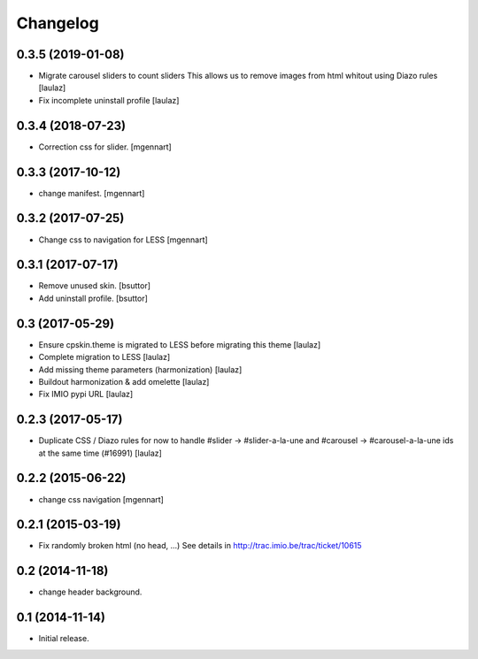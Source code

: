 Changelog
=========


0.3.5 (2019-01-08)
------------------

- Migrate carousel sliders to count sliders
  This allows us to remove images from html whitout using Diazo rules
  [laulaz]

- Fix incomplete uninstall profile
  [laulaz]


0.3.4 (2018-07-23)
------------------

- Correction css for slider.
  [mgennart]

0.3.3 (2017-10-12)
------------------

- change manifest.
  [mgennart]

0.3.2 (2017-07-25)
------------------

- Change css to navigation for LESS
  [mgennart]


0.3.1 (2017-07-17)
------------------

- Remove unused skin.
  [bsuttor]

- Add uninstall profile.
  [bsuttor]


0.3 (2017-05-29)
----------------

- Ensure cpskin.theme is migrated to LESS before migrating this theme
  [laulaz]

- Complete migration to LESS
  [laulaz]

- Add missing theme parameters (harmonization)
  [laulaz]

- Buildout harmonization & add omelette
  [laulaz]

- Fix IMIO pypi URL
  [laulaz]


0.2.3 (2017-05-17)
------------------

- Duplicate CSS / Diazo rules for now to handle #slider -> #slider-a-la-une and
  #carousel -> #carousel-a-la-une ids at the same time (#16991)
  [laulaz]


0.2.2 (2015-06-22)
------------------

- change css navigation
  [mgennart]


0.2.1 (2015-03-19)
------------------

- Fix randomly broken html (no head, ...)
  See details in http://trac.imio.be/trac/ticket/10615


0.2 (2014-11-18)
----------------

- change header background.


0.1 (2014-11-14)
----------------

- Initial release.
